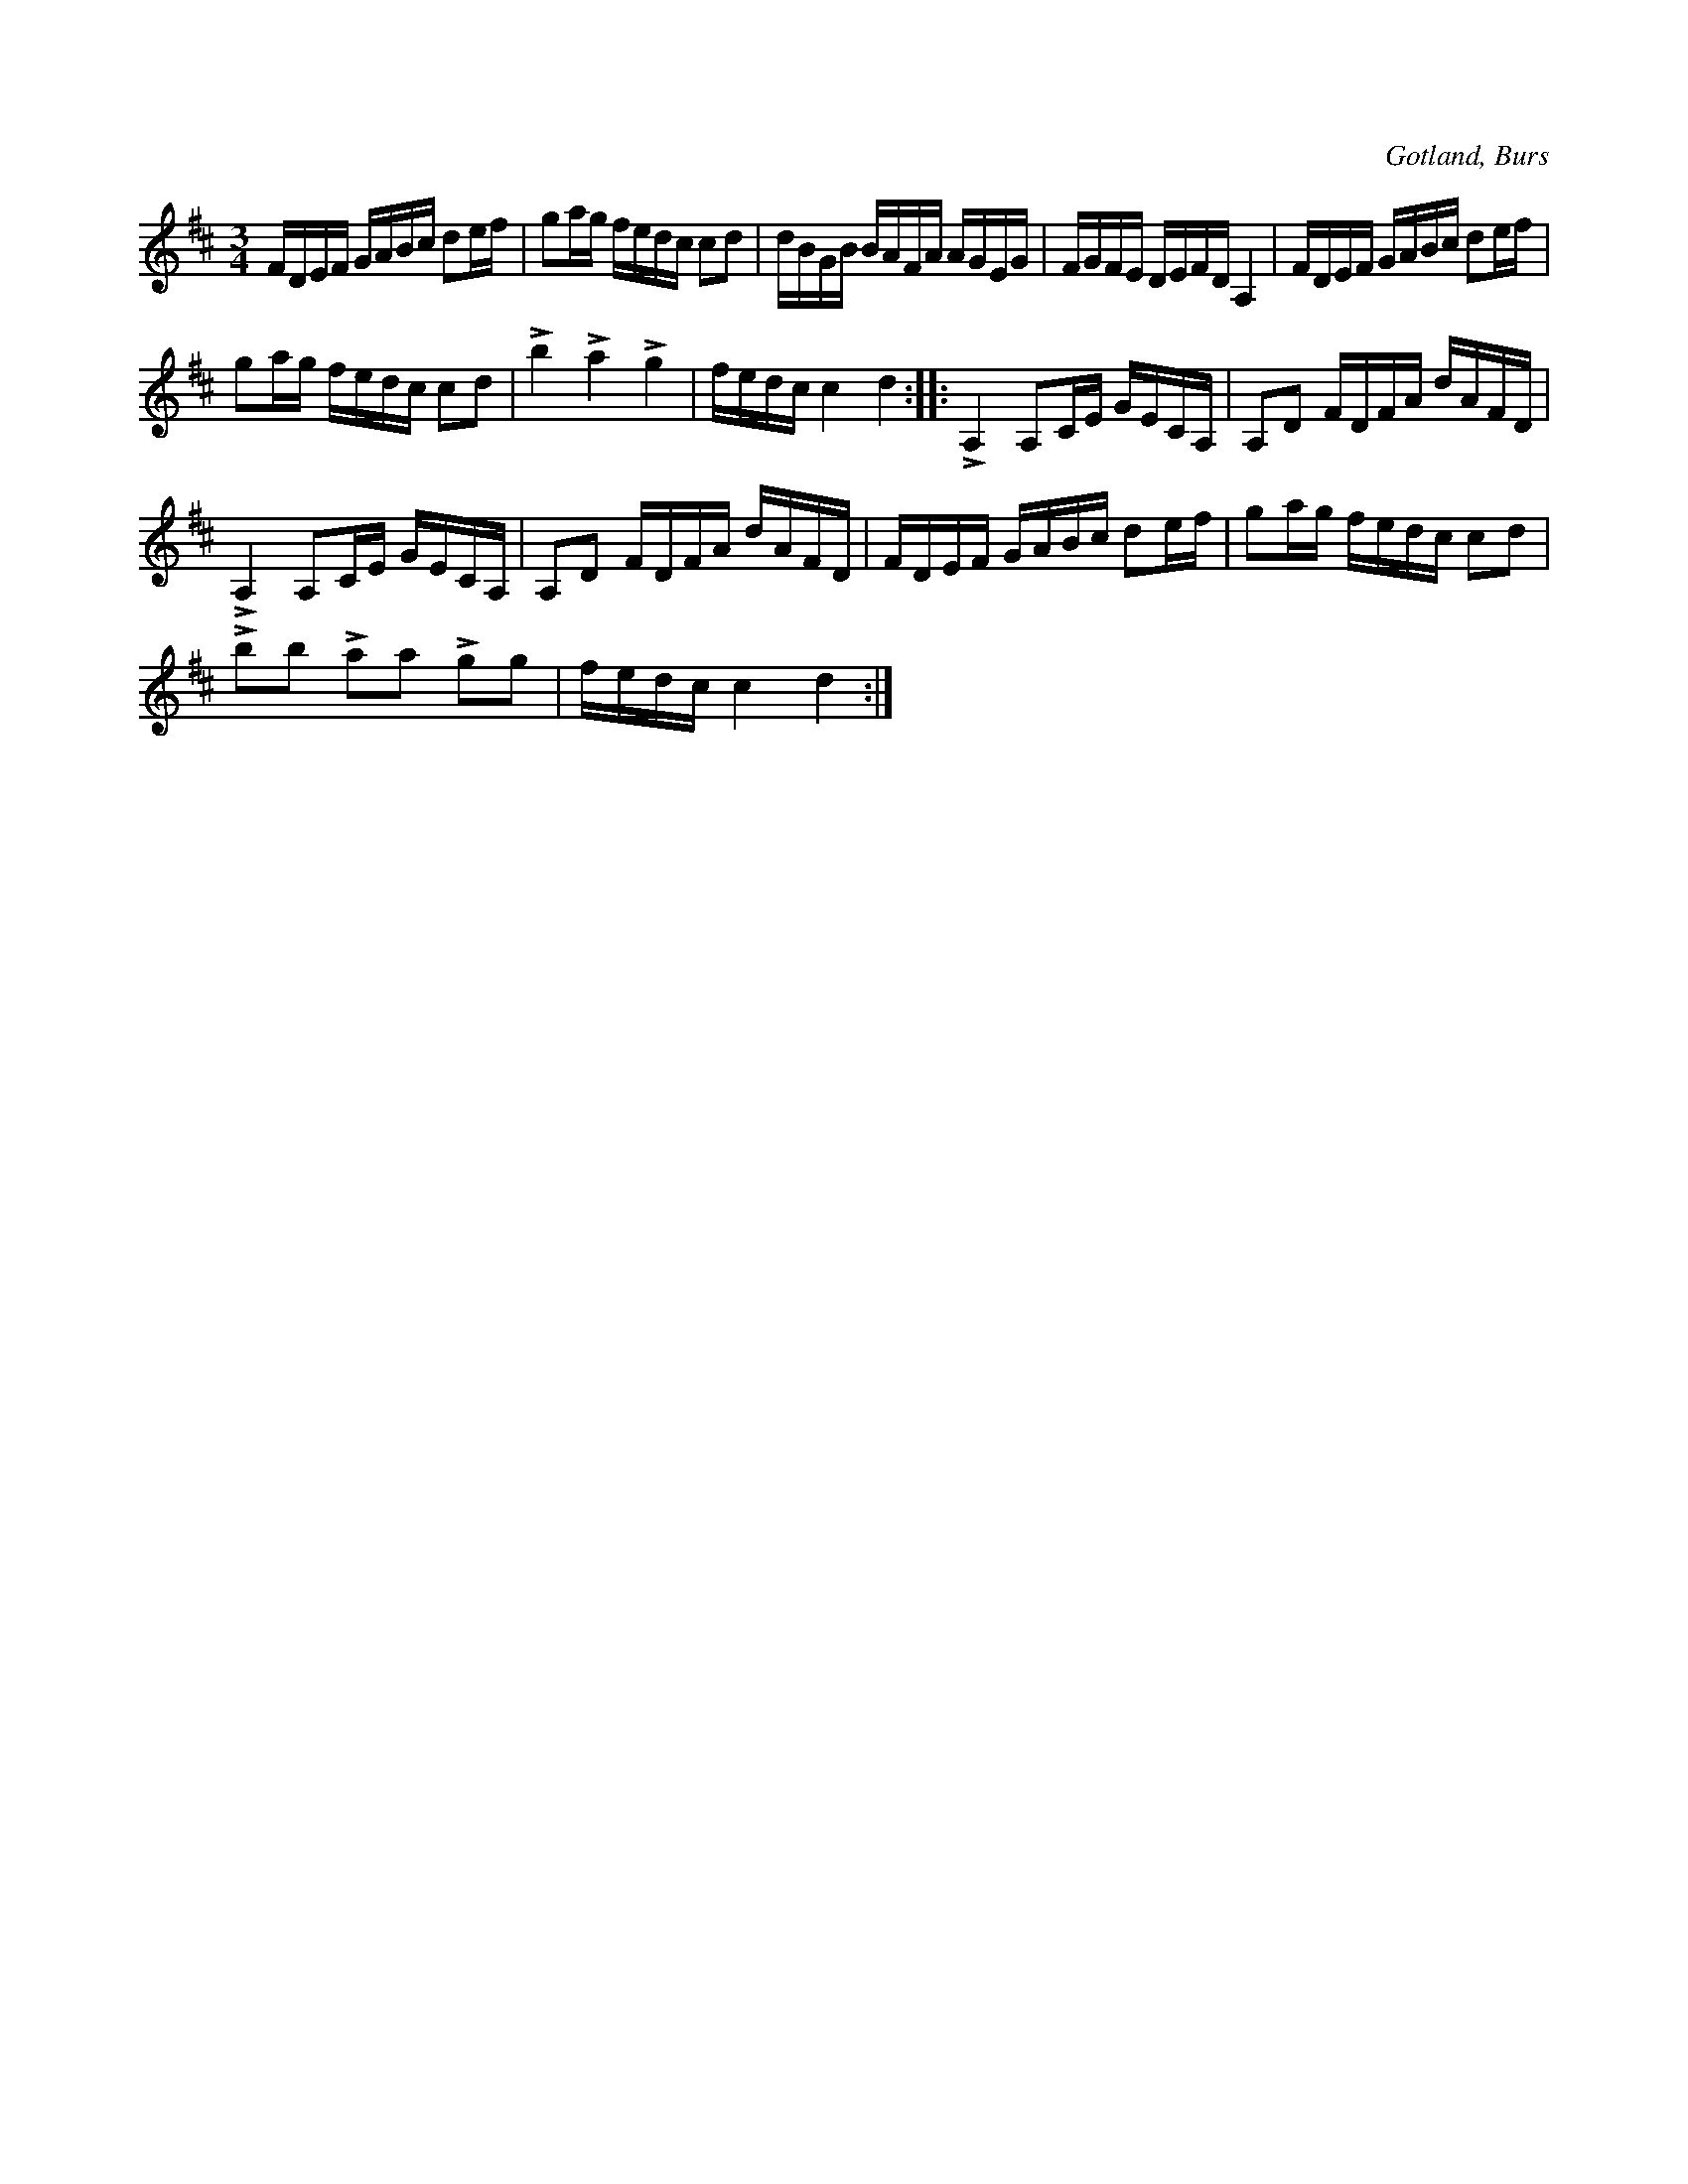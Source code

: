 X:383
T:
R:polska
S:Efter »Florsen» i Burs.
O:Gotland, Burs
M:3/4
L:1/16
K:D
FDEF GABc d2ef|g2ag fedc c2d2|dBGB BAFA AGEG|FGFE DEFD A,4|FDEF GABc d2ef|
g2ag fedc c2d2|Lb4 La4 Lg4|fedc c4 d4::LA,4 A,2CE GECA,|A,2D2 FDFA dAFD|
LA,4 A,2CE GECA,|A,2D2 FDFA dAFD|FDEF GABc d2ef|g2ag fedc c2d2|
Lb2b2 La2a2 Lg2g2|fedc c4 d4:|

